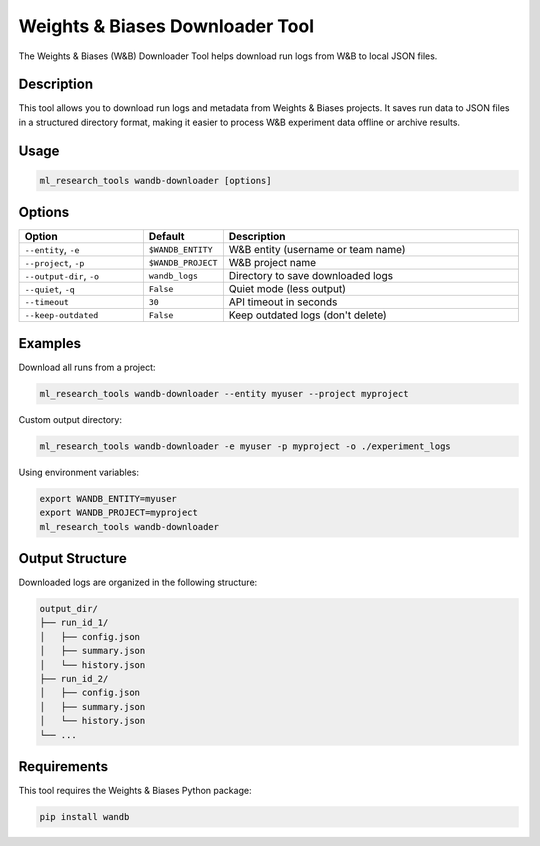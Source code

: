 Weights & Biases Downloader Tool
============================

The Weights & Biases (W&B) Downloader Tool helps download run logs from W&B to local JSON files.

Description
----------

This tool allows you to download run logs and metadata from Weights & Biases projects.
It saves run data to JSON files in a structured directory format, making it easier to process
W&B experiment data offline or archive results.

Usage
-----

.. code-block:: bash

    ml_research_tools wandb-downloader [options]

Options
-------

.. list-table::
   :header-rows: 1
   :widths: 25 15 60

   * - Option
     - Default
     - Description
   * - ``--entity``, ``-e``
     - ``$WANDB_ENTITY``
     - W&B entity (username or team name)
   * - ``--project``, ``-p``
     - ``$WANDB_PROJECT``
     - W&B project name
   * - ``--output-dir``, ``-o``
     - ``wandb_logs``
     - Directory to save downloaded logs
   * - ``--quiet``, ``-q``
     - ``False``
     - Quiet mode (less output)
   * - ``--timeout``
     - ``30``
     - API timeout in seconds
   * - ``--keep-outdated``
     - ``False``
     - Keep outdated logs (don't delete)

Examples
--------

Download all runs from a project:

.. code-block:: bash

    ml_research_tools wandb-downloader --entity myuser --project myproject

Custom output directory:

.. code-block:: bash

    ml_research_tools wandb-downloader -e myuser -p myproject -o ./experiment_logs

Using environment variables:

.. code-block:: bash

    export WANDB_ENTITY=myuser
    export WANDB_PROJECT=myproject
    ml_research_tools wandb-downloader

Output Structure
---------------

Downloaded logs are organized in the following structure:

.. code-block:: text

    output_dir/
    ├── run_id_1/
    │   ├── config.json
    │   ├── summary.json
    │   └── history.json
    ├── run_id_2/
    │   ├── config.json
    │   ├── summary.json
    │   └── history.json
    └── ...

Requirements
-----------

This tool requires the Weights & Biases Python package:

.. code-block:: bash

    pip install wandb 